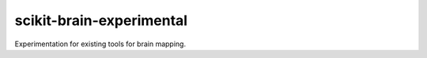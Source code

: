 scikit-brain-experimental
#########################

Experimentation for existing tools for brain mapping.
